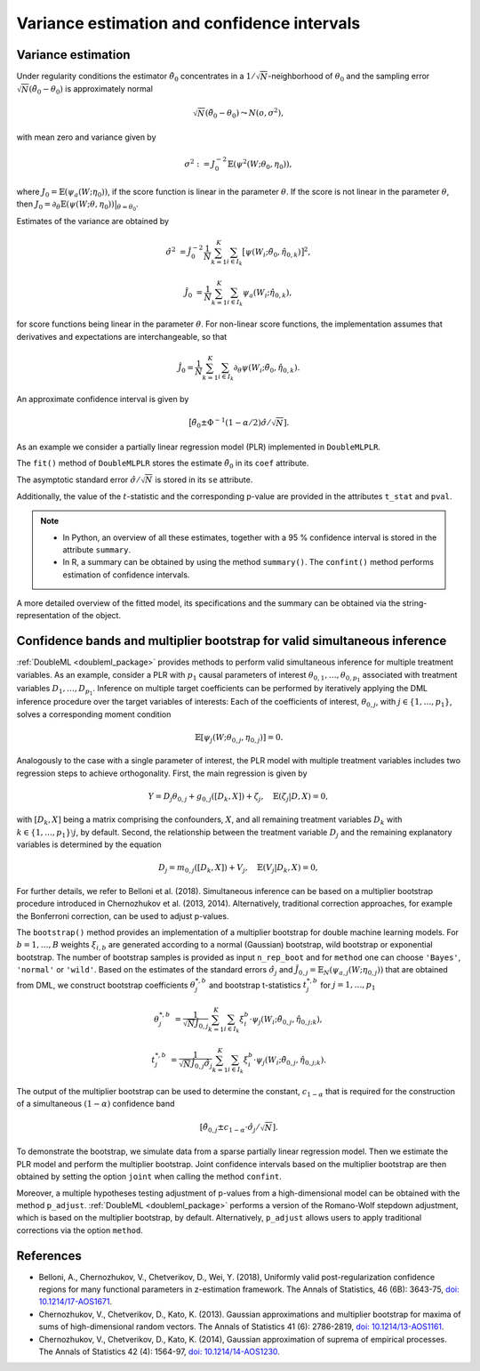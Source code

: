 .. _se_confint:

Variance estimation and confidence intervals 
--------------------------------------------

Variance estimation
+++++++++++++++++++

Under regularity conditions the estimator :math:`\tilde{\theta}_0` concentrates in a :math:`1/\sqrt{N}`-neighborhood
of :math:`\theta_0` and the sampling error :math:`\sqrt{N}(\tilde{\theta}_0 - \theta_0)` is approximately normal

.. math::

    \sqrt{N}(\tilde{\theta}_0 - \theta_0) \leadsto N(o, \sigma^2),

with mean zero and variance given by

.. math::

    \sigma^2 := J_0^{-2} \mathbb{E}(\psi^2(W; \theta_0, \eta_0)),

where :math:`J_0 = \mathbb{E}(\psi_a(W; \eta_0))`, if the score function is linear in the parameter :math:`\theta`.
If the score is not linear in the parameter :math:`\theta`, then
:math:`J_0 = \partial_\theta\mathbb{E}(\psi(W; \theta, \eta_0)) \big|_{\theta=\theta_0}`.

Estimates of the variance are obtained by

.. math::

    \hat{\sigma}^2 &= \hat{J}_0^{-2} \frac{1}{N} \sum_{k=1}^{K} \sum_{i \in I_k} \big[\psi(W_i; \tilde{\theta}_0, \hat{\eta}_{0,k})\big]^2,

    \hat{J}_0 &= \frac{1}{N} \sum_{k=1}^{K} \sum_{i \in I_k} \psi_a(W_i; \hat{\eta}_{0,k}),

for score functions being linear in the parameter :math:`\theta`.
For non-linear score functions, the implementation assumes that derivatives and expectations are interchangeable, so
that

.. math::

    \hat{J}_0 = \frac{1}{N} \sum_{k=1}^{K} \sum_{i \in I_k} \partial_\theta \psi(W_i; \tilde{\theta}_0, \hat{\eta}_{0,k}).

An approximate confidence interval is given by

.. math::

    \big[\tilde{\theta}_0 \pm \Phi^{-1}(1 - \alpha/2) \hat{\sigma} / \sqrt{N}].

As an example we consider a partially linear regression model (PLR)
implemented in ``DoubleMLPLR``.

.. tab-set::

    .. tab-item:: Python
        :sync: py

        .. ipython:: python

            import doubleml as dml
            from doubleml.datasets import make_plr_CCDDHNR2018
            from sklearn.ensemble import RandomForestRegressor
            from sklearn.base import clone

            np.random.seed(3141)
            learner = RandomForestRegressor(n_estimators=100, max_features=20, max_depth=5, min_samples_leaf=2)
            ml_l = clone(learner)
            ml_m = clone(learner)
            data = make_plr_CCDDHNR2018(alpha=0.5, return_type='DataFrame')
            obj_dml_data = dml.DoubleMLData(data, 'y', 'd')
            dml_plr_obj = dml.DoubleMLPLR(obj_dml_data, ml_l, ml_m)
            dml_plr_obj.fit();

    .. tab-item:: R
        :sync: r

        .. jupyter-execute::

            library(DoubleML)
            library(mlr3)
            library(mlr3learners)
            library(data.table)
            lgr::get_logger("mlr3")$set_threshold("warn")

            learner = lrn("regr.ranger", num.trees = 100, mtry = 20, min.node.size = 2, max.depth = 5)
            ml_l = learner$clone()
            ml_m = learner$clone()

            set.seed(3141)
            obj_dml_data = make_plr_CCDDHNR2018(alpha=0.5)
            dml_plr_obj = DoubleMLPLR$new(obj_dml_data, ml_l, ml_m)
            dml_plr_obj$fit()


The ``fit()`` method of ``DoubleMLPLR``
stores the estimate :math:`\tilde{\theta}_0` in its ``coef`` attribute.

.. tab-set::

    .. tab-item:: Python
        :sync: py

        .. ipython:: python

            print(dml_plr_obj.coef)

    .. tab-item:: R
        :sync: r

        .. jupyter-execute::

            print(dml_plr_obj$coef)

The asymptotic standard error :math:`\hat{\sigma}/\sqrt{N}` is stored in its ``se`` attribute.

.. tab-set::

    .. tab-item:: Python
        :sync: py

        .. ipython:: python

            print(dml_plr_obj.se)

    .. tab-item:: R
        :sync: r

        .. jupyter-execute::

            print(dml_plr_obj$se)

Additionally, the value of the :math:`t`-statistic and the corresponding p-value are provided in the attributes
``t_stat`` and ``pval``.

.. tab-set::

    .. tab-item:: Python
        :sync: py

        .. ipython:: python

            print(dml_plr_obj.t_stat)
            print(dml_plr_obj.pval)

    .. tab-item:: R
        :sync: r

        .. jupyter-execute::

            print(dml_plr_obj$t_stat)
            print(dml_plr_obj$pval)


.. note::
    - In Python, an overview of all these estimates, together with a 95 % confidence interval is stored in the
      attribute ``summary``.
    - In R, a summary can be obtained by using the method ``summary()``. The ``confint()`` method performs estimation of
      confidence intervals.


.. tab-set::

    .. tab-item:: Python
        :sync: py

        .. ipython:: python

            print(dml_plr_obj.summary)

    .. tab-item:: R
        :sync: r

        .. jupyter-execute::

            dml_plr_obj$summary()
            dml_plr_obj$confint()

A more detailed overview of the fitted model, its specifications and the summary can be obtained via the
string-representation of the object.

.. tab-set::

    .. tab-item:: Python
        :sync: py

        .. ipython:: python

            print(dml_plr_obj)

    .. tab-item:: R
        :sync: r

        .. jupyter-execute::

            print(dml_plr_obj)

.. _sim_inf:

Confidence bands and multiplier bootstrap for valid simultaneous inference
+++++++++++++++++++++++++++++++++++++++++++++++++++++++++++++++++++++++++++

:ref:`DoubleML <doubleml_package>` provides methods to perform valid simultaneous inference for multiple treatment variables.
As an example, consider a PLR with :math:`p_1` causal parameters of interest :math:`\theta_{0,1}, \ldots, \theta_{0,p_1}` associated with
treatment variables :math:`D_1, \ldots, D_{p_1}`. Inference on multiple target coefficients can be performed by iteratively applying the DML inference procedure over the target variables of
interests: Each of the coefficients of interest, :math:`\theta_{0,j}`, with :math:`j \in \lbrace 1, \ldots, p_1 \rbrace`, solves a corresponding moment condition

.. math::

    \mathbb{E}[ \psi_j(W; \theta_{0,j}, \eta_{0,j})] = 0.

Analogously to the case with a single parameter of interest, the PLR model with multiple treatment variables includes two regression steps to achieve orthogonality.
First, the main regression is given by

.. math::

    Y = D_j \theta_{0,j} + g_{0,j}([D_k, X]) + \zeta_j, \quad \mathbb{E}(\zeta_j | D, X) = 0,

with :math:`[D_k, X]` being a matrix comprising the confounders, :math:`X`, and all remaining treatment variables
:math:`D_k` with  :math:`k \in \lbrace 1, \ldots, p_1\rbrace \setminus j`, by default.
Second, the relationship between the treatment variable :math:`D_j` and the remaining explanatory variables is determined by the equation

.. math::

    D_j = m_{0,j}([D_k, X]) + V_j, \quad \mathbb{E}(V_j | D_k, X) = 0,

For further details, we refer to Belloni et al. (2018). Simultaneous inference can be based on a multiplier bootstrap procedure introduced in Chernozhukov et al. (2013, 2014).
Alternatively, traditional correction approaches, for example the Bonferroni correction, can be used to adjust p-values.

The ``bootstrap()`` method provides an implementation of a multiplier bootstrap for double machine learning models.
For :math:`b=1, \ldots, B` weights :math:`\xi_{i, b}` are generated according to a normal (Gaussian) bootstrap, wild
bootstrap or exponential bootstrap.
The number of bootstrap samples is provided as input ``n_rep_boot`` and for ``method`` one can choose ``'Bayes'``,
``'normal'`` or ``'wild'``.
Based on the estimates of the standard errors :math:`\hat{\sigma}_j`
and :math:`\hat{J}_{0,j} = \mathbb{E}_N(\psi_{a,j}(W; \eta_{0,j}))`
that are obtained from DML, we construct bootstrap coefficients
:math:`\theta^{*,b}_j` and bootstrap t-statistics :math:`t^{*,b}_j`
for :math:`j=1, \ldots, p_1`

.. math::

    \theta^{*,b}_{j} &= \frac{1}{\sqrt{N} \hat{J}_{0,j}}\sum_{k=1}^{K} \sum_{i \in I_k} \xi_{i}^b \cdot \psi_j(W_i; \tilde{\theta}_{0,j}, \hat{\eta}_{0,j;k}),

    t^{*,b}_{j} &= \frac{1}{\sqrt{N} \hat{J}_{0,j} \hat{\sigma}_{j}} \sum_{k=1}^{K} \sum_{i \in I_k} \xi_{i}^b  \cdot \psi_j(W_i; \tilde{\theta}_{0,j}, \hat{\eta}_{0,j;k}).

The output of the multiplier bootstrap can be used to determine the constant, :math:`c_{1-\alpha}` that is required for the construction of a
simultaneous :math:`(1-\alpha)` confidence band

.. math::

    \left[\tilde\theta_{0,j} \pm c_{1-\alpha} \cdot \hat\sigma_j/\sqrt{N} \right].

To demonstrate the bootstrap, we simulate data from a sparse partially linear regression model.
Then we estimate the PLR model and perform the multiplier bootstrap.
Joint confidence intervals based on the multiplier bootstrap are then obtained by setting the option ``joint``
when calling the method ``confint``.

Moreover, a multiple hypotheses testing adjustment of p-values from a high-dimensional model can be obtained with
the method ``p_adjust``. :ref:`DoubleML <doubleml_package>`  performs a version of the Romano-Wolf stepdown adjustment,
which is based on the multiplier bootstrap, by default. Alternatively, ``p_adjust`` allows users to apply traditional corrections
via the option ``method``.

.. tab-set::

    .. tab-item:: Python
        :sync: py

        .. ipython:: python

            import doubleml as dml
            import numpy as np
            from sklearn.base import clone
            from sklearn.linear_model import LassoCV

            # Simulate data
            np.random.seed(1234)
            n_obs = 500
            n_vars = 100
            X = np.random.normal(size=(n_obs, n_vars))
            theta = np.array([3., 3., 3.])
            y = np.dot(X[:, :3], theta) + np.random.standard_normal(size=(n_obs,))

            dml_data = dml.DoubleMLData.from_arrays(X[:, 10:], y, X[:, :10])

            learner = LassoCV()
            ml_l = clone(learner)
            ml_m = clone(learner)
            dml_plr = dml.DoubleMLPLR(dml_data, ml_l, ml_m)

            print(dml_plr.fit().bootstrap().confint(joint=True))
            print(dml_plr.p_adjust())
            print(dml_plr.p_adjust(method='bonferroni'))

    .. tab-item:: R
        :sync: r

        .. jupyter-execute::

            library(DoubleML)
            library(mlr3)
            library(mlr3learners)
            library(data.table)
            lgr::get_logger("mlr3")$set_threshold("warn")

            set.seed(3141)
            n_obs = 500
            n_vars = 100
            theta = rep(3, 3)
            X = matrix(stats::rnorm(n_obs * n_vars), nrow = n_obs, ncol = n_vars)
            y = X[, 1:3, drop = FALSE] %*% theta  + stats::rnorm(n_obs)
            dml_data = double_ml_data_from_matrix(X = X[, 11:n_vars], y = y, d = X[,1:10])

            learner = lrn("regr.cv_glmnet", s="lambda.min")
            ml_l = learner$clone()
            ml_m = learner$clone()
            dml_plr = DoubleMLPLR$new(dml_data, ml_l, ml_m)

            dml_plr$fit()
            dml_plr$bootstrap()
            dml_plr$confint(joint=TRUE)
            dml_plr$p_adjust()
            dml_plr$p_adjust(method="bonferroni")


References
++++++++++

* Belloni, A., Chernozhukov, V., Chetverikov, D., Wei, Y. (2018), Uniformly valid post-regularization confidence regions for many functional parameters in z-estimation framework. The Annals of Statistics, 46 (6B): 3643-75,  `doi: 10.1214/17-AOS1671 <https://dx.doi.org/10.1214%2F17-AOS1671>`_.

* Chernozhukov, V., Chetverikov, D., Kato, K. (2013). Gaussian approximations and multiplier bootstrap for maxima of sums of high-dimensional random vectors. The Annals of Statistics 41 (6): 2786-2819, `doi: 10.1214/13-AOS1161 <https://dx.doi.org/10.1214/13-AOS1161>`_.

* Chernozhukov, V., Chetverikov, D., Kato, K. (2014), Gaussian approximation of suprema of empirical processes. The Annals of Statistics 42 (4): 1564-97, `doi: 10.1214/14-AOS1230 <https://dx.doi.org/10.1214/14-AOS1230>`_.
